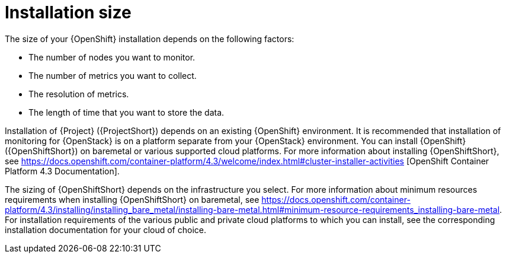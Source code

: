 // Module included in the following assemblies:
//
// <List assemblies here, each on a new line>

// This module can be included from assemblies using the following include statement:
// include::<path>/con_sizing-your-installation.adoc[leveloffset=+1]

// The file name and the ID are based on the module title. For example:
// * file name: con_my-concept-module-a.adoc
// * ID: [id='con_my-concept-module-a_{context}']
// * Title: = My concept module A
//
// The ID is used as an anchor for linking to the module. Avoid changing
// it after the module has been published to ensure existing links are not
// broken.
//
// The `context` attribute enables module reuse. Every module's ID includes
// {context}, which ensures that the module has a unique ID even if it is
// reused multiple times in a guide.
//
// In the title, include nouns that are used in the body text. This helps
// readers and search engines find information quickly.
// Do not start the title with a verb. See also _Wording of headings_
// in _The IBM Style Guide_.
[id="installation-size_{context}"]
= Installation size

The size of your {OpenShift} installation depends on the following factors:

* The number of nodes you want to monitor.
* The number of metrics you want to collect.
* The resolution of metrics.
* The length of time that you want to store the data.

Installation of {Project} ({ProjectShort}) depends on an existing {OpenShift} environment. It is recommended that installation of monitoring for {OpenStack} is on a platform separate from your {OpenStack} environment. You can install {OpenShift} ({OpenShiftShort}) on baremetal or various supported cloud platforms. For more information about installing {OpenShiftShort}, see https://docs.openshift.com/container-platform/4.3/welcome/index.html#cluster-installer-activities [OpenShift Container Platform 4.3 Documentation].

The sizing of {OpenShiftShort} depends on the infrastructure you select. For more information about minimum resources requirements when installing {OpenShiftShort} on baremetal, see https://docs.openshift.com/container-platform/4.3/installing/installing_bare_metal/installing-bare-metal.html#minimum-resource-requirements_installing-bare-metal. For installation requirements of the various public and private cloud platforms to which you can install, see the corresponding installation documentation for your cloud of choice.

ifeval::["{build}" == "upstream"]
[id="development-environment-resource-requirement_{context}"]
== Development environment resource requirements

You can create an all-in-one development environment for {ProjectShort} locally by using https://code-ready.github.io/crc/[CodeReady Containers]. The installation process of CodeReady Containers (CRC) is available at https://code-ready.github.io/crc/#installation_gsg.

The https://code-ready.github.io/crc/#minimum-system-requirements-hardware_gsg[minimum resource requirements] for CRC is not enough by default to run {ProjectShort}. It is recommended that your host system has the following resources available:

* 4 physical cores (8 hyperthreaded cores)
* 64 GB of memory
* 80 GB of storage space

After you complete the installation of CRC, use the `crc start` command to start your environment. The recommended minimum system resources for running {ProjectShort} in CodeReady Containers is 48 GB of memory and 8 virtual CPU cores:

----
crc start --memory=49152 --cpus=8
----

If you have an existing environment, delete it, and recreate it to ensure that the resource requests have an effect.

To recreate the environment:

. Run the `crc delete` command.
+
----
crc delete
----

. Run the `crc start` command to create your environment:
+
----
crc start --memory=49152 --cpus=8
----
endif::[]
